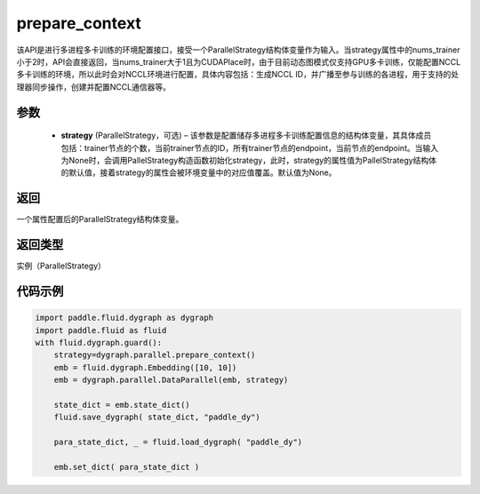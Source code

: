 .. _api_fluid_dygraph_prepare_context:

prepare_context
---------------

.. py:class:: paddle.fluid.dygraph.prepare_context(strategy=None)




该API是进行多进程多卡训练的环境配置接口，接受一个ParallelStrategy结构体变量作为输入。当strategy属性中的nums_trainer小于2时，API会直接返回，当nums_trainer大于1且为CUDAPlace时，由于目前动态图模式仅支持GPU多卡训练，仅能配置NCCL多卡训练的环境，所以此时会对NCCL环境进行配置，具体内容包括：生成NCCL ID，并广播至参与训练的各进程，用于支持的处理器同步操作，创建并配置NCCL通信器等。

参数
::::::::::::

  - **strategy** (ParallelStrategy，可选) – 该参数是配置储存多进程多卡训练配置信息的结构体变量，其具体成员包括：trainer节点的个数，当前trainer节点的ID，所有trainer节点的endpoint，当前节点的endpoint。当输入为None时，会调用PallelStrategy构造函数初始化strategy，此时，strategy的属性值为PallelStrategy结构体的默认值，接着strategy的属性会被环境变量中的对应值覆盖。默认值为None。

返回
::::::::::::
一个属性配置后的ParallelStrategy结构体变量。

返回类型
::::::::::::
实例（ParallelStrategy）

代码示例
::::::::::::

.. code-block:: python

    import paddle.fluid.dygraph as dygraph
    import paddle.fluid as fluid
    with fluid.dygraph.guard():
        strategy=dygraph.parallel.prepare_context()
        emb = fluid.dygraph.Embedding([10, 10])
        emb = dygraph.parallel.DataParallel(emb, strategy)

        state_dict = emb.state_dict()
        fluid.save_dygraph( state_dict, "paddle_dy")

        para_state_dict, _ = fluid.load_dygraph( "paddle_dy")

        emb.set_dict( para_state_dict )
